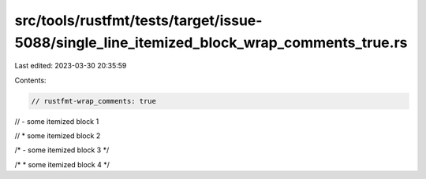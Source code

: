 src/tools/rustfmt/tests/target/issue-5088/single_line_itemized_block_wrap_comments_true.rs
==========================================================================================

Last edited: 2023-03-30 20:35:59

Contents:

.. code-block:: rs

    // rustfmt-wrap_comments: true

// - some itemized block 1

// * some itemized block 2

/* - some itemized block 3 */

/* * some itemized block 4 */


